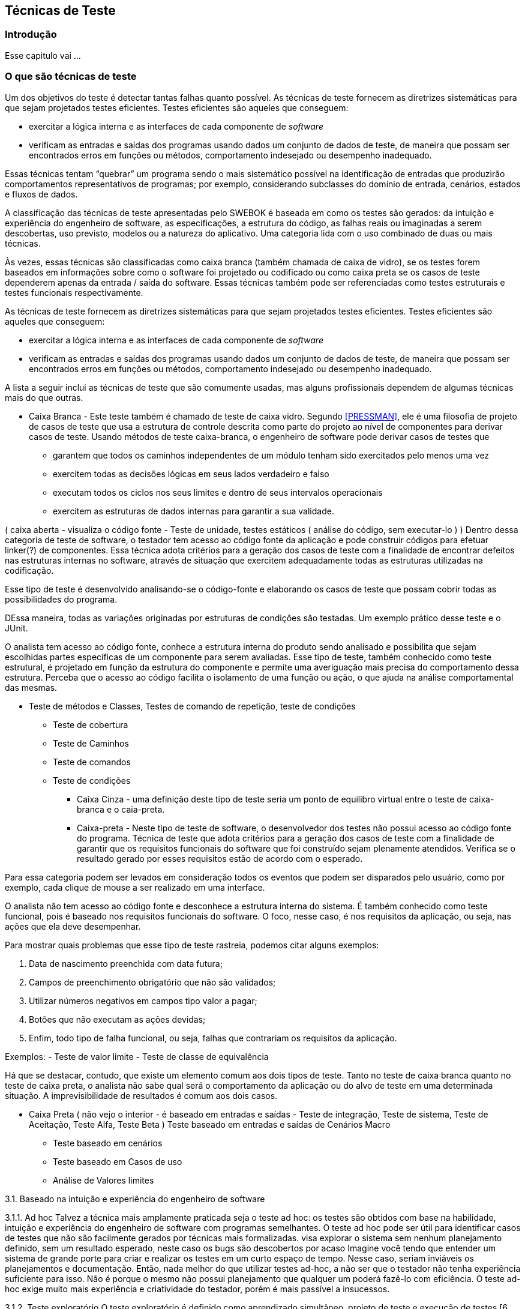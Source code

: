 [#Tecnicas]
== Técnicas de Teste
:cap: Capitulo4

=== Introdução
Esse capitulo vai ...

=== O que são técnicas de teste
Um dos objetivos do teste é detectar tantas falhas quanto possível. As técnicas de teste fornecem as diretrizes sistemáticas para que sejam projetados testes eficientes. Testes eficientes são aqueles que conseguem:

- exercitar a lógica interna e as interfaces de cada componente de _software_
- verificam as entradas e saídas dos programas usando dados um conjunto de dados de teste, de maneira que possam ser encontrados erros em funções ou métodos, comportamento indesejado ou desempenho inadequado.

Essas técnicas tentam “quebrar” um programa sendo o mais sistemático possível na identificação de entradas que produzirão comportamentos representativos de programas; por exemplo, considerando subclasses do domínio de entrada, cenários, estados e fluxos de dados.

A classificação das técnicas de teste apresentadas pelo SWEBOK é baseada em como os testes são gerados: da intuição e experiência do engenheiro de software, as especificações, a estrutura do código, as falhas reais ou imaginadas a serem descobertas, uso previsto, modelos ou a natureza do aplicativo. Uma categoria lida com o uso combinado de duas ou mais técnicas.

Às vezes, essas técnicas são classificadas como caixa branca (também chamada de caixa de vidro), se os testes forem baseados em informações sobre como o software foi projetado ou codificado ou como caixa preta se os casos de teste dependerem apenas da entrada / saída do software. Essas técnicas também pode ser referenciadas como testes estruturais e testes funcionais respectivamente.


As técnicas de teste fornecem as diretrizes sistemáticas para que sejam projetados testes eficientes. Testes eficientes são aqueles que conseguem:

- exercitar a lógica interna e as interfaces de cada componente de _software_
- verificam as entradas e saídas dos programas usando dados um conjunto de dados
de teste, de maneira que possam ser encontrados erros em funções ou métodos,
comportamento indesejado ou desempenho inadequado.

A lista a seguir inclui as técnicas de teste que são comumente usadas, mas alguns profissionais dependem de algumas técnicas mais do que outras.

* Caixa Branca - Este teste também é chamado de teste de caixa vidro. Segundo <<PRESSMAN>>, ele é uma filosofia de projeto de casos de teste que usa a estrutura de controle descrita como parte do projeto ao nível de componentes para derivar casos de teste. Usando métodos de teste caixa-branca, o engenheiro de software pode derivar casos de testes que

- garantem que todos os caminhos independentes de um módulo tenham sido exercitados pelo menos uma vez

- exercitem todas as decisões lógicas em seus lados verdadeiro e falso

- executam todos os ciclos nos seus limites e dentro de seus intervalos operacionais

- exercitem as estruturas de dados internas para garantir a sua validade.





( caixa aberta  - visualiza o código fonte - Teste de unidade, testes estáticos ( análise do código, sem executar-lo ) ) Dentro dessa categoria de teste de software, o testador tem acesso ao código fonte da aplicação e pode construir códigos para efetuar linker(?) de componentes. Essa técnica adota critérios para a geração dos casos de teste com a finalidade de encontrar defeitos nas estruturas internas no software, através de situação que exercitem adequadamente todas as estruturas utilizadas na codificação.

Esse tipo de teste é desenvolvido analisando-se o código-fonte e elaborando os casos de teste que possam cobrir todas as possibilidades do programa.

DEssa maneira, todas as variações originadas por estruturas de condições são testadas. Um exemplo prático desse teste e o JUnit.


O analista tem acesso ao código fonte, conhece a estrutura interna do produto sendo analisado e possibilita que sejam escolhidas partes específicas de um componente para serem avaliadas. Esse tipo de teste, também conhecido como teste estrutural, é projetado em função da estrutura do componente e permite uma averiguação mais precisa do comportamento dessa estrutura. Perceba que o acesso ao código facilita o isolamento de uma função ou ação, o que ajuda na análise comportamental das mesmas.

** Teste de métodos e Classes, Testes de comando de repetição, teste de condições
*** Teste de cobertura
*** Teste de Caminhos
*** Teste de comandos
*** Teste de condições


* Caixa Cinza - uma definição deste tipo de teste seria um ponto de equilibro virtual entre o teste de caixa-branca e o caia-preta.

* Caixa-preta - Neste tipo de teste de software, o desenvolvedor dos testes não possui acesso ao código fonte do programa. Técnica de teste que adota critérios para a geração dos casos de teste com a finalidade de garantir que os requisitos funcionais do software que foi construído sejam plenamente atendidos. Verifica se o resultado gerado por esses requisitos estão de acordo com o esperado.

Para essa categoria podem ser levados em consideração todos os eventos que podem ser disparados pelo usuário, como por exemplo, cada clique de mouse a ser realizado em uma interface.

O analista não tem acesso ao código fonte e desconhece a estrutura interna do sistema. É também conhecido como teste funcional, pois é baseado nos requisitos funcionais do software. O foco, nesse caso, é nos requisitos da aplicação, ou seja, nas ações que ela deve desempenhar.

Para mostrar quais problemas que esse tipo de teste rastreia, podemos citar alguns exemplos:

. Data de nascimento preenchida com data futura;
. Campos de preenchimento obrigatório que não são validados;
. Utilizar números negativos em campos tipo valor a pagar;
. Botões que não executam as ações devidas;
. Enfim, todo tipo de falha funcional, ou seja, falhas que contrariam os requisitos da aplicação.

Exemplos:
- Teste de valor limite
- Teste de classe de equivalência

Há que se destacar, contudo, que existe um elemento comum aos dois tipos de teste. Tanto no teste de caixa branca quanto no teste de caixa preta, o analista não sabe qual será o comportamento da aplicação ou do alvo de teste em uma determinada situação. A imprevisibilidade de resultados é comum aos dois casos.

* Caixa Preta ( não vejo o interior - é baseado em entradas e saídas - Teste de integração, Teste de sistema, Teste de Aceitação, Teste Alfa, Teste Beta )
Teste baseado em entradas e saídas de Cenários Macro
	- Teste baseado em cenários
	- Teste baseado em Casos de uso
	- Análise de Valores limites


3.1. Baseado na intuição e experiência do engenheiro de software

3.1.1. Ad hoc
Talvez a técnica mais amplamente praticada seja o teste ad hoc: os testes são obtidos com base na habilidade, intuição e experiência do engenheiro de software com programas semelhantes. O teste ad hoc pode ser útil para identificar casos de testes que não são facilmente gerados por técnicas mais formalizadas. visa explorar o sistema sem nenhum planejamento definido, sem um resultado esperado, neste caso os bugs são descobertos por acaso
Imagine você tendo que entender um sistema de grande porte para criar e realizar os testes em um curto espaço de tempo. Nesse caso, seriam inviáveis os planejamentos e documentação. Então, nada melhor do que utilizar testes ad-hoc, a não ser que o testador não tenha experiência suficiente para isso. Não é porque o mesmo não possui planejamento que qualquer um poderá fazê-lo com eficiência. O teste ad-hoc exige muito mais experiência e criatividade do testador, porém é mais passível a insucessos.


3.1.2. Teste exploratório
O teste exploratório é definido como aprendizado simultâneo, projeto de teste e execução de testes [6, parte 1]; ou seja, os testes não são definidos com antecedência em um plano de teste estabelecido, mas são projetados, executados e modificados dinamicamente. A eficácia dos testes exploratórios depende do software o conhecimento do engenheiro, que pode ser derivado de várias fontes: comportamento observado do produto durante o teste, familiaridade com o aplicativo, a plataforma, o processo de falha, o tipo de possíveis falhas e falhas, o risco associado a um produto específico etc.
Todo o planejamento é pré definido assim como o tempo para a realização do mesmo, neste caso, o entendimento do sistema fica muito mais evidente e os erros encontrados são bem entendidos
Leia mais aqui:
//http://dextra.com.br/pt/blog/testes-exploratorios/
//https://www.devmedia.com.br/conhecendo-os-testes-exploratorios-revista-engenharia-de-software-magazine-53-parte-1/26286

// Questões sobre testes
// https://www.gabaritou.com.br/Questao?AreaConhecimentoID=8&DisciplinaID=7&AssuntoID=286


Testes A/B
